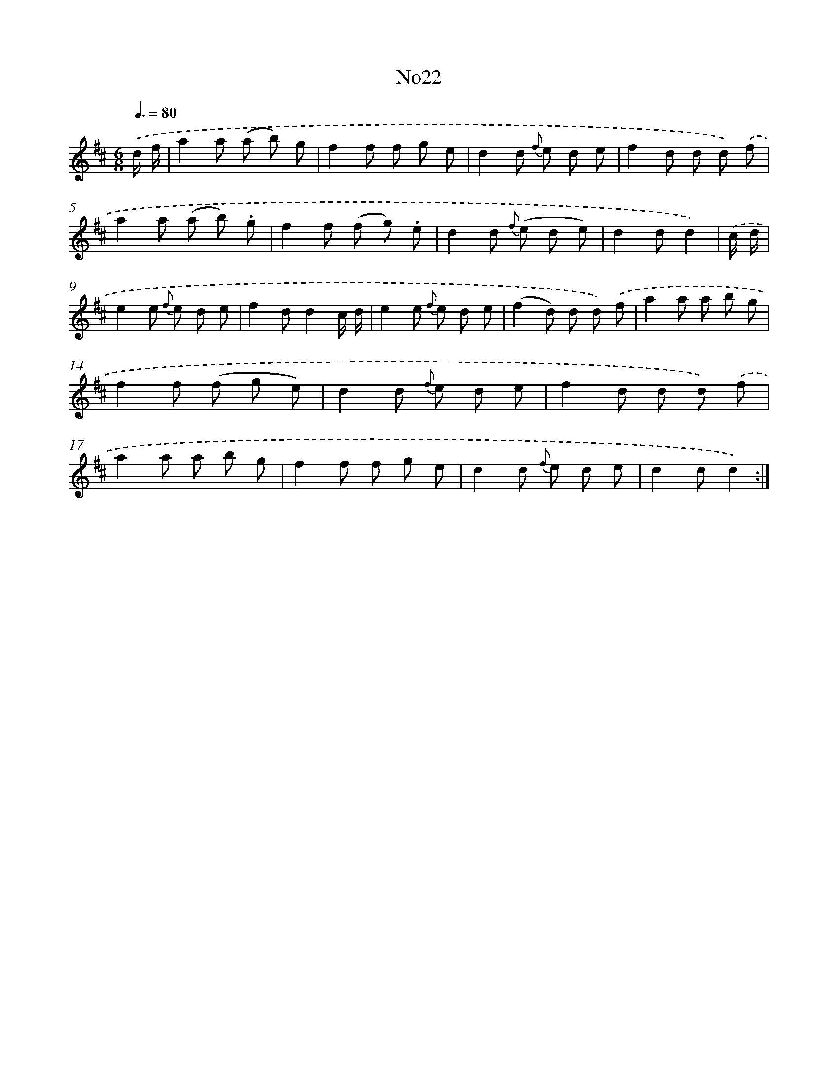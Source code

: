 X: 13398
T: No22
%%abc-version 2.0
%%abcx-abcm2ps-target-version 5.9.1 (29 Sep 2008)
%%abc-creator hum2abc beta
%%abcx-conversion-date 2018/11/01 14:37:34
%%humdrum-veritas 802804690
%%humdrum-veritas-data 4097584130
%%continueall 1
%%barnumbers 0
L: 1/8
M: 6/8
Q: 3/8=80
K: D clef=treble
.('d/ f/ [I:setbarnb 1]|
a2a (a b) g |
f2f f g e |
d2d {f} e d e |
f2d d d) .('f |
a2a (a b) .g |
f2f (f g) .e |
d2d {f} (e d e) |
d2dd2) |
.('c/ d/ [I:setbarnb 9]|
e2e {f} e d e |
f2dd2c/ d/ |
e2e {f} e d e |
(f2d) d d) .('f |
a2a a b g |
f2f (f g e) |
d2d {f} e d e |
f2d d d) .('f |
a2a a b g |
f2f f g e |
d2d {f} e d e |
d2dd2) :|]
